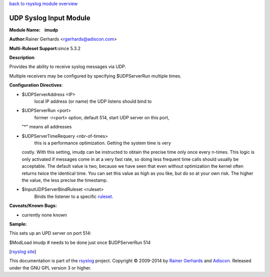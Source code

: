 `back to rsyslog module overview <rsyslog_conf_modules.html>`_

UDP Syslog Input Module
=======================

**Module Name:    imudp**

**Author:**\ Rainer Gerhards <rgerhards@adiscon.com>

**Multi-Ruleset Support:**\ since 5.3.2

**Description**:

Provides the ability to receive syslog messages via UDP.

Multiple receivers may be configured by specifying $UDPServerRun
multiple times.

**Configuration Directives**:

-  $UDPServerAddress <IP>
    local IP address (or name) the UDP listens should bind to
-  $UDPServerRun <port>
    former -r<port> option, default 514, start UDP server on this port,
   "\*" means all addresses
-  $UDPServerTimeRequery <nbr-of-times>
    this is a performance optimization. Getting the system time is very
   costly. With this setting, imudp can be instructed to obtain the
   precise time only once every n-times. This logic is only activated if
   messages come in at a very fast rate, so doing less frequent time
   calls should usually be acceptable. The default value is two, because
   we have seen that even without optimization the kernel often returns
   twice the identical time. You can set this value as high as you like,
   but do so at your own risk. The higher the value, the less precise
   the timestamp.
-  $InputUDPServerBindRuleset <ruleset>
    Binds the listener to a specific `ruleset <multi_ruleset.html>`_.

**Caveats/Known Bugs:**

-  currently none known

**Sample:**

This sets up an UPD server on port 514:

$ModLoad imudp # needs to be done just once $UDPServerRun 514

[`rsyslog site <http://www.rsyslog.com/>`_\ ]

This documentation is part of the `rsyslog <http://www.rsyslog.com/>`_
project.
Copyright © 2009-2014 by `Rainer Gerhards <http://www.gerhards.net/rainer>`_
and `Adiscon <http://www.adiscon.com/>`_. Released under the GNU GPL
version 3 or higher.
